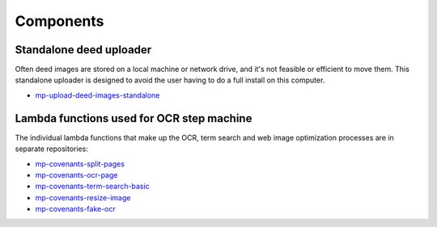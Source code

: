 Components
==========

Standalone deed uploader
------------------------

Often deed images are stored on a local machine or network drive, and it's not feasible or efficient to move them. This standalone uploader is designed to avoid the user having to do a full install on this computer.

- `mp-upload-deed-images-standalone <https://github.com/UMNLibraries/mp-upload-deed-images-standalone>`_

Lambda functions used for OCR step machine
------------------------------------------

.. image:: ../_static/DeedMachineStepFunction20240723.png
  :width: 800
  :alt: A diagram showing the logic of the Deed Machine step function as of July 24. After Start, a lambda invoke splits pages if needed. The output enters a choice state. If no pages ready for processing are returned, the step function ends. If pages ready for processing are returned, then loop through each page. For each page, lambda invoke OCR's the page. Output from the OCR step is directed to a parallel state that invokes lambdas for a basic racial terms search and Web image optimization.


The individual lambda functions that make up the OCR, term search and web image optimization processes are in separate repositories:

- `mp-covenants-split-pages <https://github.com/UMNLibraries/mp-covenants-split-pages>`_
- `mp-covenants-ocr-page <https://github.com/UMNLibraries/mp-covenants-ocr-page>`_
- `mp-covenants-term-search-basic <https://github.com/UMNLibraries/mp-covenants-term-search-basic>`_
- `mp-covenants-resize-image <https://github.com/UMNLibraries/mp-covenants-resize-image>`_
- `mp-covenants-fake-ocr <https://github.com/UMNLibraries/mp-covenants-fake-ocr>`_